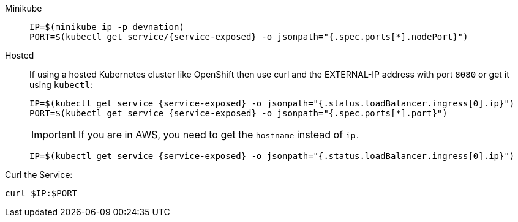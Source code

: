 [tabs]
====
Minikube::
+
--
:tmp-service-exposed: {service-exposed}

[.console-input]
[source,bash,subs="+macros,+attributes"]
----
IP=$(minikube ip -p devnation)
PORT=$(kubectl get service/{tmp-service-exposed} -o jsonpath="{.spec.ports[*].nodePort}")
----
--
Hosted::
+
--
If using a hosted Kubernetes cluster like OpenShift then use curl and the EXTERNAL-IP address with port `8080` or get it using `kubectl`:

:tmp-service-exposed: {service-exposed}

[.console-input]
[source,bash,subs="+macros,+attributes"]
----
IP=$(kubectl get service {tmp-service-exposed} -o jsonpath="{.status.loadBalancer.ingress[0].ip}")
PORT=$(kubectl get service {tmp-service-exposed} -o jsonpath="{.spec.ports[*].port}")
----

IMPORTANT: If you are in AWS, you need to get the `hostname` instead of `ip.`

[.console-input]
[source,bash,subs="+macros,+attributes"]
----
IP=$(kubectl get service {tmp-service-exposed} -o jsonpath="{.status.loadBalancer.ingress[0].ip}")
----
--
====

Curl the Service:

[.console-input]
[source,bash,subs="+macros,+attributes"]
----
curl $IP:$PORT
----
